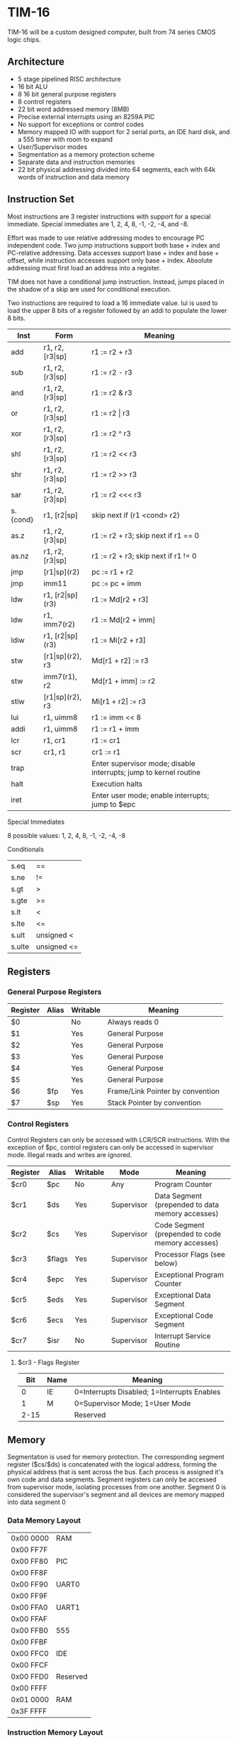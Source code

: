 * TIM-16
TIM-16 will be a custom designed computer, built from 74 series CMOS logic chips.

** Architecture
 - 5 stage pipelined RISC architecture
 - 16 bit ALU
 - 8 16 bit general purpose registers
 - 8 control registers
 - 22 bit word addressed memory (8MB)
 - Precise external interrupts using an 8259A PIC
 - No support for exceptions or control codes
 - Memory mapped IO with support for 2 serial ports, an IDE hard disk, and a 555 timer with room to expand
 - User/Supervisor modes 
 - Segmentation as a memory protection scheme
 - Separate data and instruction memories
 - 22 bit physical addressing divided into 64 segments, each with 64k words of instruction and data memory

** Instruction Set
Most instructions are 3 register instructions with support for a special immediate. Special immediates are 1, 2, 4, 8, -1, -2, -4, and -8.

Effort was made to use relative addressing modes to encourage PC independent code. Two jump instructions support both base + index and PC-relative addressing. Data accesses support base + index and base + offset, while instruction accesses support only base + index. Absolute addressing must first load an address into a register.

TIM does not have a conditional jump instruction. Instead, jumps placed in the shadow of a skip are used for conditional execution.

Two instructions are required to load a 16 immediate value. lui is used to load the upper 8 bits of a register followed by an addi to populate the lower 8 bits.

| Inst     | Form                  | Meaning                                                           |
|----------+-----------------------+-------------------------------------------------------------------|
| add      | r1, r2, [r3\vert{}sp] | r1 := r2 + r3                                                     |
| sub      | r1, r2, [r3\vert{}sp] | r1 := r2 - r3                                                     |
| and      | r1, r2, [r3\vert{}sp] | r1 := r2 & r3                                                     |
| or       | r1, r2, [r3\vert{}sp] | r1 := r2 \vert r3                                                 |
| xor      | r1, r2, [r3\vert{}sp] | r1 := r2 ^ r3                                                     |
| shl      | r1, r2, [r3\vert{}sp] | r1 := r2 << r3                                                    |
| shr      | r1, r2, [r3\vert{}sp] | r1 := r2 >> r3                                                    |
| sar      | r1, r2, [r3\vert{}sp] | r1 := r2 <<< r3                                                   |
| s.{cond} | r1, [r2\vert{}sp]     | skip next if (r1 <cond> r2)                                       |
| as.z     | r1, r2, [r3\vert{}sp] | r1 := r2 + r3; skip next if r1 == 0                               |
| as.nz    | r1, r2, [r3\vert{}sp] | r1 := r2 + r3; skip next if r1 != 0                               |
| jmp      | [r1\vert{}sp](r2)     | pc := r1 + r2                                                     |
| jmp      | imm11                 | pc := pc + imm                                                    |
| ldw      | r1, [r2\vert{}sp](r3) | r1 := Md[r2 + r3]                                                 |
| ldw      | r1, imm7(r2)          | r1 := Md[r2 + imm]                                                |
| ldiw     | r1, [r2\vert{}sp](r3) | r1 := Mi[r2 + r3]                                                 |
| stw      | [r1\vert{}sp](r2), r3 | Md[r1 + r2] := r3                                                 |
| stw      | imm7(r1), r2          | Md[r1 + imm] := r2                                                |
| stiw     | [r1\vert{}sp](r2), r3 | Mi[r1 + r2] := r3                                                 |
| lui      | r1, uimm8             | r1 := imm << 8                                                    |
| addi     | r1, uimm8             | r1 := r1 + imm                                                    |
| lcr      | r1, cr1               | r1 := cr1                                                         |
| scr      | cr1, r1               | cr1 := r1                                                         |
| trap     |                       | Enter supervisor mode; disable interrupts; jump to kernel routine |
| halt     |                       | Execution halts                                                   |
| iret     |                       | Enter user mode; enable interrupts; jump to $epc                  |

***** Special Immediates
8 possible values: 1, 2, 4, 8, -1, -2, -4, -8

***** Conditionals
| s.eq   | ==          |
| s.ne   | !=          |
| s.gt   | >           |
| s.gte  | >=          |
| s.lt   | <           |
| s.lte  | <=          |
| s.ult  | unsigned <  |
| s.ulte | unsigned <= |

** Registers
*** General Purpose Registers
| Register | Alias | Writable | Meaning                          |
|----------+-------+----------+----------------------------------|
| $0       |       | No       | Always reads 0                   |
| $1       |       | Yes      | General Purpose                  |
| $2       |       | Yes      | General Purpose                  |
| $3       |       | Yes      | General Purpose                  |
| $4       |       | Yes      | General Purpose                  |
| $5       |       | Yes      | General Purpose                  |
| $6       | $fp   | Yes      | Frame/Link Pointer by convention |
| $7       | $sp   | Yes      | Stack Pointer by convention      |

*** Control Registers
Control Registers can only be accessed with LCR/SCR instructions. With the exception of $pc, control registers can only be accessed in supervisor mode. Illegal reads and writes are ignored.

| Register | Alias  | Writable | Mode       | Meaning                                          |
|----------+--------+----------+------------+--------------------------------------------------|
| $cr0     | $pc    | No       | Any        | Program Counter                                  |
| $cr1     | $ds    | Yes      | Supervisor | Data Segment (prepended to data memory accesses) |
| $cr2     | $cs    | Yes      | Supervisor | Code Segment (prepended to code memory accesses) |
| $cr3     | $flags | Yes      | Supervisor | Processor Flags (see below)                      |
| $cr4     | $epc   | Yes      | Supervisor | Exceptional Program Counter                      |
| $cr5     | $eds   | Yes      | Supervisor | Exceptional Data Segment                         |
| $cr6     | $ecs   | Yes      | Supervisor | Exceptional Code Segment                         |
| $cr7     | $isr   | No       | Supervisor | Interrupt Service Routine                        |

**** $cr3 - Flags Register
|  Bit | Name | Meaning                                     |
|------+------+---------------------------------------------|
|    0 | IE   | 0=Interrupts Disabled; 1=Interrupts Enables |
|    1 | M    | 0=Supervisor Mode; 1=User Mode              |
| 2-15 |      | Reserved                                    |

** Memory
Segmentation is used for memory protection. The corresponding segment register ($cs/$ds) is concatenated with the logical address, forming the physical address that is sent across the bus. Each process is assigned it's own code and data segments. Segment registers can only be accessed from supervisor mode, isolating processes from one another. Segment 0 is considered the supervisor's segment and all devices are memory mapped into data segment 0

*** Data Memory Layout
| 0x00 0000 | RAM      |
| 0x00 FF7F |          |
| 0x00 FF80 | PIC      |
| 0x00 FF8F |          |
| 0x00 FF90 | UART0    |
| 0x00 FF9F |          |
| 0x00 FFA0 | UART1    |
| 0x00 FFAF |          |
| 0x00 FFB0 | 555      |
| 0x00 FFBF |          |
| 0x00 FFC0 | IDE      |
| 0x00 FFCF |          |
| 0x00 FFD0 | Reserved |
| 0x00 FFFF |          |
| 0x01 0000 | RAM      |
| 0x3F FFFF |          |

*** Instruction Memory Layout
| 0x00 0000 | RAM    |
| 0x00 DFFF |        |
| 0x00 E000 | EEPROM |
| 0x00 FFFF |        |
| 0x01 0000 | RAM    |
| 0x3F FFFF |        |
